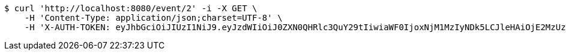 [source,bash]
----
$ curl 'http://localhost:8080/event/2' -i -X GET \
    -H 'Content-Type: application/json;charset=UTF-8' \
    -H 'X-AUTH-TOKEN: eyJhbGciOiJIUzI1NiJ9.eyJzdWIiOiJ0ZXN0QHRlc3QuY29tIiwiaWF0IjoxNjM1MzIyNDk5LCJleHAiOjE2MzUzMjQyOTl9.tBibLX0h3z5fta5-IDh2j-rW0fvZccg2-Do6_MIb3Qw'
----